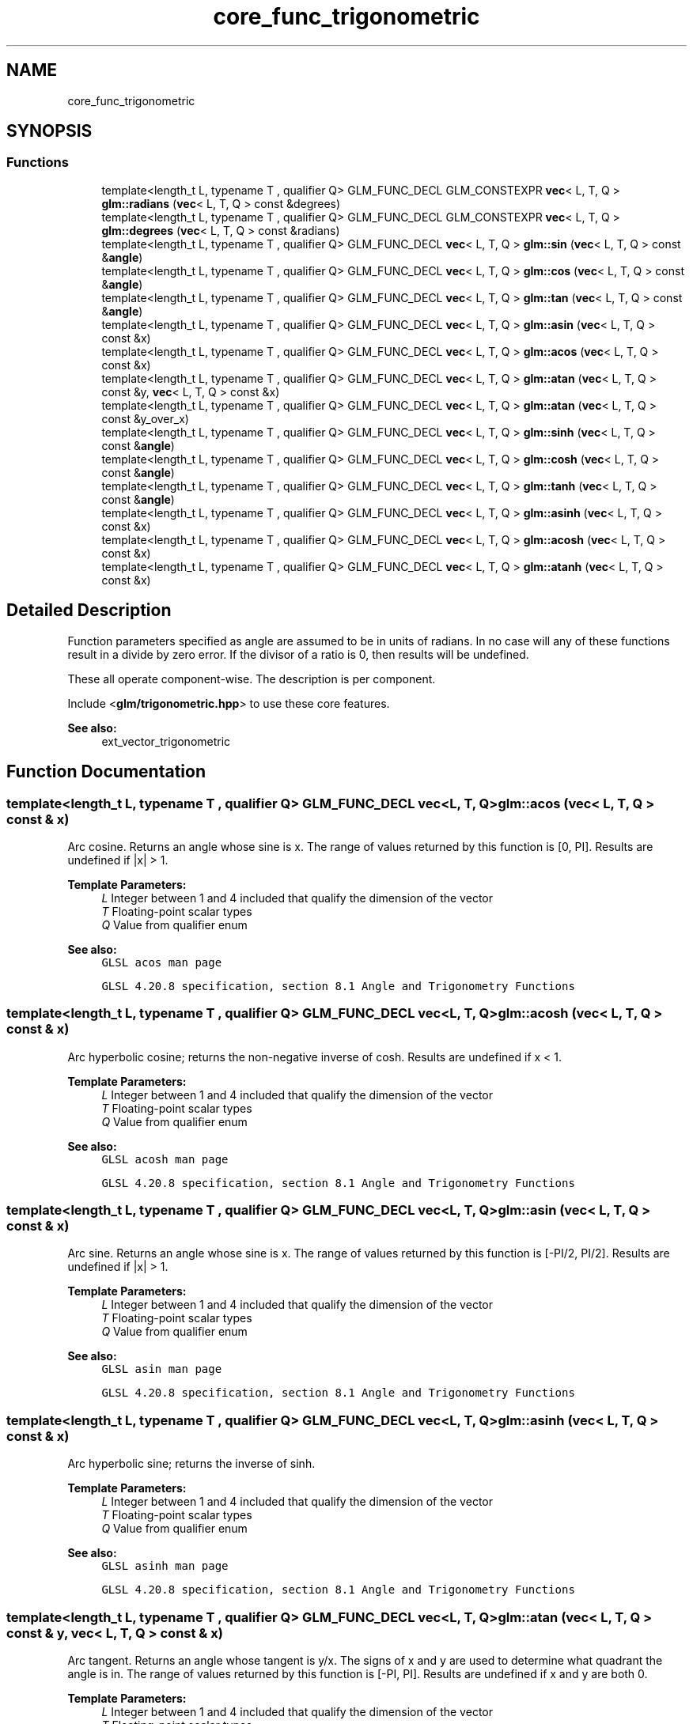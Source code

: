 .TH "core_func_trigonometric" 3 "Sat Jul 20 2019" "Version 0.1" "Typhoon Engine" \" -*- nroff -*-
.ad l
.nh
.SH NAME
core_func_trigonometric
.SH SYNOPSIS
.br
.PP
.SS "Functions"

.in +1c
.ti -1c
.RI "template<length_t L, typename T , qualifier Q> GLM_FUNC_DECL GLM_CONSTEXPR \fBvec\fP< L, T, Q > \fBglm::radians\fP (\fBvec\fP< L, T, Q > const &degrees)"
.br
.ti -1c
.RI "template<length_t L, typename T , qualifier Q> GLM_FUNC_DECL GLM_CONSTEXPR \fBvec\fP< L, T, Q > \fBglm::degrees\fP (\fBvec\fP< L, T, Q > const &radians)"
.br
.ti -1c
.RI "template<length_t L, typename T , qualifier Q> GLM_FUNC_DECL \fBvec\fP< L, T, Q > \fBglm::sin\fP (\fBvec\fP< L, T, Q > const &\fBangle\fP)"
.br
.ti -1c
.RI "template<length_t L, typename T , qualifier Q> GLM_FUNC_DECL \fBvec\fP< L, T, Q > \fBglm::cos\fP (\fBvec\fP< L, T, Q > const &\fBangle\fP)"
.br
.ti -1c
.RI "template<length_t L, typename T , qualifier Q> GLM_FUNC_DECL \fBvec\fP< L, T, Q > \fBglm::tan\fP (\fBvec\fP< L, T, Q > const &\fBangle\fP)"
.br
.ti -1c
.RI "template<length_t L, typename T , qualifier Q> GLM_FUNC_DECL \fBvec\fP< L, T, Q > \fBglm::asin\fP (\fBvec\fP< L, T, Q > const &x)"
.br
.ti -1c
.RI "template<length_t L, typename T , qualifier Q> GLM_FUNC_DECL \fBvec\fP< L, T, Q > \fBglm::acos\fP (\fBvec\fP< L, T, Q > const &x)"
.br
.ti -1c
.RI "template<length_t L, typename T , qualifier Q> GLM_FUNC_DECL \fBvec\fP< L, T, Q > \fBglm::atan\fP (\fBvec\fP< L, T, Q > const &y, \fBvec\fP< L, T, Q > const &x)"
.br
.ti -1c
.RI "template<length_t L, typename T , qualifier Q> GLM_FUNC_DECL \fBvec\fP< L, T, Q > \fBglm::atan\fP (\fBvec\fP< L, T, Q > const &y_over_x)"
.br
.ti -1c
.RI "template<length_t L, typename T , qualifier Q> GLM_FUNC_DECL \fBvec\fP< L, T, Q > \fBglm::sinh\fP (\fBvec\fP< L, T, Q > const &\fBangle\fP)"
.br
.ti -1c
.RI "template<length_t L, typename T , qualifier Q> GLM_FUNC_DECL \fBvec\fP< L, T, Q > \fBglm::cosh\fP (\fBvec\fP< L, T, Q > const &\fBangle\fP)"
.br
.ti -1c
.RI "template<length_t L, typename T , qualifier Q> GLM_FUNC_DECL \fBvec\fP< L, T, Q > \fBglm::tanh\fP (\fBvec\fP< L, T, Q > const &\fBangle\fP)"
.br
.ti -1c
.RI "template<length_t L, typename T , qualifier Q> GLM_FUNC_DECL \fBvec\fP< L, T, Q > \fBglm::asinh\fP (\fBvec\fP< L, T, Q > const &x)"
.br
.ti -1c
.RI "template<length_t L, typename T , qualifier Q> GLM_FUNC_DECL \fBvec\fP< L, T, Q > \fBglm::acosh\fP (\fBvec\fP< L, T, Q > const &x)"
.br
.ti -1c
.RI "template<length_t L, typename T , qualifier Q> GLM_FUNC_DECL \fBvec\fP< L, T, Q > \fBglm::atanh\fP (\fBvec\fP< L, T, Q > const &x)"
.br
.in -1c
.SH "Detailed Description"
.PP 
Function parameters specified as angle are assumed to be in units of radians\&. In no case will any of these functions result in a divide by zero error\&. If the divisor of a ratio is 0, then results will be undefined\&.
.PP
These all operate component-wise\&. The description is per component\&.
.PP
Include <\fBglm/trigonometric\&.hpp\fP> to use these core features\&.
.PP
\fBSee also:\fP
.RS 4
ext_vector_trigonometric 
.RE
.PP

.SH "Function Documentation"
.PP 
.SS "template<length_t L, typename T , qualifier Q> GLM_FUNC_DECL \fBvec\fP<L, T, Q> glm::acos (\fBvec\fP< L, T, Q > const & x)"
Arc cosine\&. Returns an angle whose sine is x\&. The range of values returned by this function is [0, PI]\&. Results are undefined if |x| > 1\&.
.PP
\fBTemplate Parameters:\fP
.RS 4
\fIL\fP Integer between 1 and 4 included that qualify the dimension of the vector 
.br
\fIT\fP Floating-point scalar types 
.br
\fIQ\fP Value from qualifier enum
.RE
.PP
\fBSee also:\fP
.RS 4
\fCGLSL acos man page\fP 
.PP
\fCGLSL 4\&.20\&.8 specification, section 8\&.1 Angle and Trigonometry Functions\fP 
.RE
.PP

.SS "template<length_t L, typename T , qualifier Q> GLM_FUNC_DECL \fBvec\fP<L, T, Q> glm::acosh (\fBvec\fP< L, T, Q > const & x)"
Arc hyperbolic cosine; returns the non-negative inverse of cosh\&. Results are undefined if x < 1\&.
.PP
\fBTemplate Parameters:\fP
.RS 4
\fIL\fP Integer between 1 and 4 included that qualify the dimension of the vector 
.br
\fIT\fP Floating-point scalar types 
.br
\fIQ\fP Value from qualifier enum
.RE
.PP
\fBSee also:\fP
.RS 4
\fCGLSL acosh man page\fP 
.PP
\fCGLSL 4\&.20\&.8 specification, section 8\&.1 Angle and Trigonometry Functions\fP 
.RE
.PP

.SS "template<length_t L, typename T , qualifier Q> GLM_FUNC_DECL \fBvec\fP<L, T, Q> glm::asin (\fBvec\fP< L, T, Q > const & x)"
Arc sine\&. Returns an angle whose sine is x\&. The range of values returned by this function is [-PI/2, PI/2]\&. Results are undefined if |x| > 1\&.
.PP
\fBTemplate Parameters:\fP
.RS 4
\fIL\fP Integer between 1 and 4 included that qualify the dimension of the vector 
.br
\fIT\fP Floating-point scalar types 
.br
\fIQ\fP Value from qualifier enum
.RE
.PP
\fBSee also:\fP
.RS 4
\fCGLSL asin man page\fP 
.PP
\fCGLSL 4\&.20\&.8 specification, section 8\&.1 Angle and Trigonometry Functions\fP 
.RE
.PP

.SS "template<length_t L, typename T , qualifier Q> GLM_FUNC_DECL \fBvec\fP<L, T, Q> glm::asinh (\fBvec\fP< L, T, Q > const & x)"
Arc hyperbolic sine; returns the inverse of sinh\&.
.PP
\fBTemplate Parameters:\fP
.RS 4
\fIL\fP Integer between 1 and 4 included that qualify the dimension of the vector 
.br
\fIT\fP Floating-point scalar types 
.br
\fIQ\fP Value from qualifier enum
.RE
.PP
\fBSee also:\fP
.RS 4
\fCGLSL asinh man page\fP 
.PP
\fCGLSL 4\&.20\&.8 specification, section 8\&.1 Angle and Trigonometry Functions\fP 
.RE
.PP

.SS "template<length_t L, typename T , qualifier Q> GLM_FUNC_DECL \fBvec\fP<L, T, Q> glm::atan (\fBvec\fP< L, T, Q > const & y, \fBvec\fP< L, T, Q > const & x)"
Arc tangent\&. Returns an angle whose tangent is y/x\&. The signs of x and y are used to determine what quadrant the angle is in\&. The range of values returned by this function is [-PI, PI]\&. Results are undefined if x and y are both 0\&.
.PP
\fBTemplate Parameters:\fP
.RS 4
\fIL\fP Integer between 1 and 4 included that qualify the dimension of the vector 
.br
\fIT\fP Floating-point scalar types 
.br
\fIQ\fP Value from qualifier enum
.RE
.PP
\fBSee also:\fP
.RS 4
\fCGLSL atan man page\fP 
.PP
\fCGLSL 4\&.20\&.8 specification, section 8\&.1 Angle and Trigonometry Functions\fP 
.RE
.PP

.SS "template<length_t L, typename T , qualifier Q> GLM_FUNC_DECL \fBvec\fP<L, T, Q> glm::atan (\fBvec\fP< L, T, Q > const & y_over_x)"
Arc tangent\&. Returns an angle whose tangent is y_over_x\&. The range of values returned by this function is [-PI/2, PI/2]\&.
.PP
\fBTemplate Parameters:\fP
.RS 4
\fIL\fP Integer between 1 and 4 included that qualify the dimension of the vector 
.br
\fIT\fP Floating-point scalar types 
.br
\fIQ\fP Value from qualifier enum
.RE
.PP
\fBSee also:\fP
.RS 4
\fCGLSL atan man page\fP 
.PP
\fCGLSL 4\&.20\&.8 specification, section 8\&.1 Angle and Trigonometry Functions\fP 
.RE
.PP

.SS "template<length_t L, typename T , qualifier Q> GLM_FUNC_DECL \fBvec\fP<L, T, Q> glm::atanh (\fBvec\fP< L, T, Q > const & x)"
Arc hyperbolic tangent; returns the inverse of tanh\&. Results are undefined if abs(x) >= 1\&.
.PP
\fBTemplate Parameters:\fP
.RS 4
\fIL\fP Integer between 1 and 4 included that qualify the dimension of the vector 
.br
\fIT\fP Floating-point scalar types 
.br
\fIQ\fP Value from qualifier enum
.RE
.PP
\fBSee also:\fP
.RS 4
\fCGLSL atanh man page\fP 
.PP
\fCGLSL 4\&.20\&.8 specification, section 8\&.1 Angle and Trigonometry Functions\fP 
.RE
.PP

.SS "template<length_t L, typename T , qualifier Q> GLM_FUNC_DECL \fBvec\fP<L, T, Q> glm::cos (\fBvec\fP< L, T, Q > const & angle)"
The standard trigonometric cosine function\&. The values returned by this function will range from [-1, 1]\&.
.PP
\fBTemplate Parameters:\fP
.RS 4
\fIL\fP Integer between 1 and 4 included that qualify the dimension of the vector 
.br
\fIT\fP Floating-point scalar types 
.br
\fIQ\fP Value from qualifier enum
.RE
.PP
\fBSee also:\fP
.RS 4
\fCGLSL cos man page\fP 
.PP
\fCGLSL 4\&.20\&.8 specification, section 8\&.1 Angle and Trigonometry Functions\fP 
.RE
.PP

.SS "template<length_t L, typename T , qualifier Q> GLM_FUNC_DECL \fBvec\fP<L, T, Q> glm::cosh (\fBvec\fP< L, T, Q > const & angle)"
Returns the hyperbolic cosine function, (exp(x) + exp(-x)) / 2
.PP
\fBTemplate Parameters:\fP
.RS 4
\fIL\fP Integer between 1 and 4 included that qualify the dimension of the vector 
.br
\fIT\fP Floating-point scalar types 
.br
\fIQ\fP Value from qualifier enum
.RE
.PP
\fBSee also:\fP
.RS 4
\fCGLSL cosh man page\fP 
.PP
\fCGLSL 4\&.20\&.8 specification, section 8\&.1 Angle and Trigonometry Functions\fP 
.RE
.PP

.SS "template<length_t L, typename T , qualifier Q> GLM_FUNC_DECL GLM_CONSTEXPR \fBvec\fP<L, T, Q> glm::degrees (\fBvec\fP< L, T, Q > const & radians)"
Converts radians to degrees and returns the result\&.
.PP
\fBTemplate Parameters:\fP
.RS 4
\fIL\fP Integer between 1 and 4 included that qualify the dimension of the vector 
.br
\fIT\fP Floating-point scalar types 
.br
\fIQ\fP Value from qualifier enum
.RE
.PP
\fBSee also:\fP
.RS 4
\fCGLSL degrees man page\fP 
.PP
\fCGLSL 4\&.20\&.8 specification, section 8\&.1 Angle and Trigonometry Functions\fP 
.RE
.PP

.SS "template<length_t L, typename T , qualifier Q> GLM_FUNC_DECL GLM_CONSTEXPR \fBvec\fP<L, T, Q> glm::radians (\fBvec\fP< L, T, Q > const & degrees)"
Converts degrees to radians and returns the result\&.
.PP
\fBTemplate Parameters:\fP
.RS 4
\fIL\fP Integer between 1 and 4 included that qualify the dimension of the vector 
.br
\fIT\fP Floating-point scalar types 
.br
\fIQ\fP Value from qualifier enum
.RE
.PP
\fBSee also:\fP
.RS 4
\fCGLSL radians man page\fP 
.PP
\fCGLSL 4\&.20\&.8 specification, section 8\&.1 Angle and Trigonometry Functions\fP 
.RE
.PP

.SS "template<length_t L, typename T , qualifier Q> GLM_FUNC_DECL \fBvec\fP<L, T, Q> glm::sin (\fBvec\fP< L, T, Q > const & angle)"
The standard trigonometric sine function\&. The values returned by this function will range from [-1, 1]\&.
.PP
\fBTemplate Parameters:\fP
.RS 4
\fIL\fP Integer between 1 and 4 included that qualify the dimension of the vector 
.br
\fIT\fP Floating-point scalar types 
.br
\fIQ\fP Value from qualifier enum
.RE
.PP
\fBSee also:\fP
.RS 4
\fCGLSL sin man page\fP 
.PP
\fCGLSL 4\&.20\&.8 specification, section 8\&.1 Angle and Trigonometry Functions\fP 
.RE
.PP

.SS "template<length_t L, typename T , qualifier Q> GLM_FUNC_DECL \fBvec\fP<L, T, Q> glm::sinh (\fBvec\fP< L, T, Q > const & angle)"
Returns the hyperbolic sine function, (exp(x) - exp(-x)) / 2
.PP
\fBTemplate Parameters:\fP
.RS 4
\fIL\fP Integer between 1 and 4 included that qualify the dimension of the vector 
.br
\fIT\fP Floating-point scalar types 
.br
\fIQ\fP Value from qualifier enum
.RE
.PP
\fBSee also:\fP
.RS 4
\fCGLSL sinh man page\fP 
.PP
\fCGLSL 4\&.20\&.8 specification, section 8\&.1 Angle and Trigonometry Functions\fP 
.RE
.PP

.SS "template<length_t L, typename T , qualifier Q> GLM_FUNC_DECL \fBvec\fP<L, T, Q> glm::tan (\fBvec\fP< L, T, Q > const & angle)"
The standard trigonometric tangent function\&.
.PP
\fBTemplate Parameters:\fP
.RS 4
\fIL\fP Integer between 1 and 4 included that qualify the dimension of the vector 
.br
\fIT\fP Floating-point scalar types 
.br
\fIQ\fP Value from qualifier enum
.RE
.PP
\fBSee also:\fP
.RS 4
\fCGLSL tan man page\fP 
.PP
\fCGLSL 4\&.20\&.8 specification, section 8\&.1 Angle and Trigonometry Functions\fP 
.RE
.PP

.SS "template<length_t L, typename T , qualifier Q> GLM_FUNC_DECL \fBvec\fP<L, T, Q> glm::tanh (\fBvec\fP< L, T, Q > const & angle)"
Returns the hyperbolic tangent function, sinh(angle) / cosh(angle)
.PP
\fBTemplate Parameters:\fP
.RS 4
\fIL\fP Integer between 1 and 4 included that qualify the dimension of the vector 
.br
\fIT\fP Floating-point scalar types 
.br
\fIQ\fP Value from qualifier enum
.RE
.PP
\fBSee also:\fP
.RS 4
\fCGLSL tanh man page\fP 
.PP
\fCGLSL 4\&.20\&.8 specification, section 8\&.1 Angle and Trigonometry Functions\fP 
.RE
.PP

.SH "Author"
.PP 
Generated automatically by Doxygen for Typhoon Engine from the source code\&.
